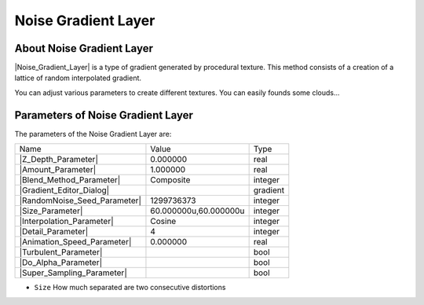 .. _layer_noise_gradient:

########################
    Noise Gradient Layer
########################
.. figure:: noise_gradient_dat/Layer_gradient_noise_icon.png
   :alt: Layer_gradient_noise_icon.png
   :width: 64px

.. _layer_noise_gradient  About Noise Gradient Layer:

About Noise Gradient Layer
--------------------------

|Noise_Gradient_Layer| is a type of gradient
generated by procedural texture. This method consists of a creation of a
lattice of random interpolated gradient.

You can adjust various parameters to create different textures. You can
easily founds some clouds...

.. _layer_noise_gradient  Parameters of Noise Gradient Layer:

Parameters of Noise Gradient Layer
----------------------------------

The parameters of the Noise Gradient Layer are:

+---------------------------------------------------------------------------------------------+---------------------------+--------------+
| Name                                                                                        | Value                     | Type         |
+---------------------------------------------------------------------------------------------+---------------------------+--------------+
|     |Type\_real\_icon.png| |Z_Depth_Parameter|                                              |   0.000000                |   real       |
+---------------------------------------------------------------------------------------------+---------------------------+--------------+
|     |Type\_real\_icon.png| |Amount_Parameter|                                               |   1.000000                |   real       |
+---------------------------------------------------------------------------------------------+---------------------------+--------------+
|     |Type\_integer\_icon.png| |Blend_Method_Parameter|                                      |   Composite               |   integer    |
+---------------------------------------------------------------------------------------------+---------------------------+--------------+
|     |Type\_gradient\_icon.png| |Gradient_Editor_Dialog|                                     |   |p_gradient.png|        |   gradient   |
+---------------------------------------------------------------------------------------------+---------------------------+--------------+
|     |Type\_integer\_icon.png| |RandomNoise_Seed_Parameter|                                  |   1299736373              |   integer    |
+---------------------------------------------------------------------------------------------+---------------------------+--------------+
|     |Type\_vector\_icon.png| |Size_Parameter|                                               |   60.000000u,60.000000u   |   integer    |
+---------------------------------------------------------------------------------------------+---------------------------+--------------+
|     |Type\_integer\_icon.png| |Interpolation_Parameter|                                     |   Cosine                  |   integer    |
+---------------------------------------------------------------------------------------------+---------------------------+--------------+
|     |Type\_integer\_icon.png| |Detail_Parameter|                                            |   4                       |   integer    |
+---------------------------------------------------------------------------------------------+---------------------------+--------------+
|     |Type\_real\_icon.png| |Animation_Speed_Parameter|                                      |   0.000000                |   real       |
+---------------------------------------------------------------------------------------------+---------------------------+--------------+
|     |Type\_bool\_icon.png| |Turbulent_Parameter|                                            |                           |   bool       |
+---------------------------------------------------------------------------------------------+---------------------------+--------------+
|     |Type\_bool\_icon.png| |Do_Alpha_Parameter|                                             |                           |   bool       |
+---------------------------------------------------------------------------------------------+---------------------------+--------------+
|     |Type\_bool\_icon.png| |Super_Sampling_Parameter|                                       |                           |   bool       |
+---------------------------------------------------------------------------------------------+---------------------------+--------------+


-  ``Size`` How much separated are two consecutive distortions

.. |Type_real_icon.png| image:: images/Type_real_icon.png
   :width: 16px
.. |Type_integer_icon.png| image:: images/Type_integer_icon.png
   :width: 16px
.. |Type_gradient_icon.png| image:: images/Type_gradient_icon.png
   :width: 16px
.. |Type_vector_icon.png| image:: images/Type_vector_icon.png
   :width: 16px
.. |Type_bool_icon.png| image:: images/Type_bool_icon.png
   :width: 16px
.. |p_gradient.png| image:: images/p_gradient.png   
